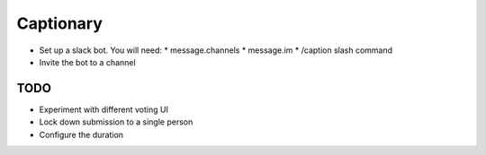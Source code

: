 Captionary
==========

* Set up a slack bot. You will need:
  * message.channels
  * message.im
  * /caption slash command
* Invite the bot to a channel

TODO
----
* Experiment with different voting UI
* Lock down submission to a single person
* Configure the duration
